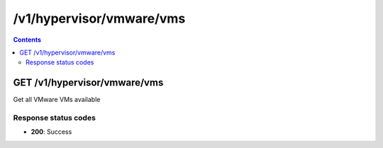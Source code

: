 /v1/hypervisor/vmware/vms
------------------------------------------------------------------------------------------------------------------------------------------

.. contents::

GET /v1/hypervisor/vmware/vms
~~~~~~~~~~~~~~~~~~~~~~~~~~~~~~~~~~~~~~~~~~~~~~~~~~~~~~~~~~~~~~~~~~~~~~~~~~~~~~~~~~~~~~~~~~~~~~~~~~~~~~~~~~~~~~~~~~~~~~~~~~~~~~~~~~~~~~~~~~~~~~~~~~~~~~~~~~~~~~
Get all VMware VMs available

Response status codes
**********************
- **200**: Success

